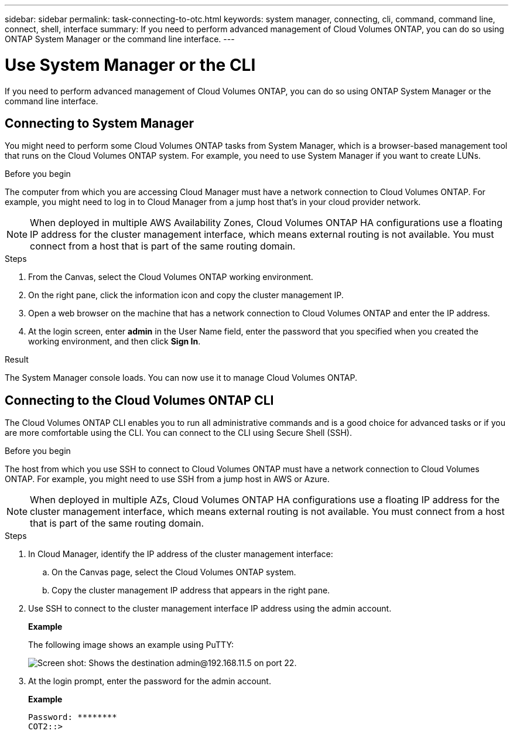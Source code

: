 ---
sidebar: sidebar
permalink: task-connecting-to-otc.html
keywords: system manager, connecting, cli, command, command line, connect, shell, interface
summary: If you need to perform advanced management of Cloud Volumes ONTAP, you can do so using ONTAP System Manager or the command line interface.
---

= Use System Manager or the CLI
:hardbreaks:
:nofooter:
:icons: font
:linkattrs:
:imagesdir: ./media/

If you need to perform advanced management of Cloud Volumes ONTAP, you can do so using ONTAP System Manager or the command line interface.

== Connecting to System Manager

You might need to perform some Cloud Volumes ONTAP tasks from System Manager, which is a browser-based management tool that runs on the Cloud Volumes ONTAP system. For example, you need to use System Manager if you want to create LUNs.

.Before you begin

The computer from which you are accessing Cloud Manager must have a network connection to Cloud Volumes ONTAP. For example, you might need to log in to Cloud Manager from a jump host that's in your cloud provider network.

NOTE: When deployed in multiple AWS Availability Zones, Cloud Volumes ONTAP HA configurations use a floating IP address for the cluster management interface, which means external routing is not available. You must connect from a host that is part of the same routing domain.

.Steps

. From the Canvas, select the Cloud Volumes ONTAP working environment.

. On the right pane, click the information icon and copy the cluster management IP.

. Open a web browser on the machine that has a network connection to Cloud Volumes ONTAP and enter the IP address.

. At the login screen, enter *admin* in the User Name field, enter the password that you specified when you created the working environment, and then click *Sign In*.

.Result

The System Manager console loads. You can now use it to manage Cloud Volumes ONTAP.

== Connecting to the Cloud Volumes ONTAP CLI

The Cloud Volumes ONTAP CLI enables you to run all administrative commands and is a good choice for advanced tasks or if you are more comfortable using the CLI. You can connect to the CLI using Secure Shell (SSH).

.Before you begin

The host from which you use SSH to connect to Cloud Volumes ONTAP must have a network connection to Cloud Volumes ONTAP. For example, you might need to use SSH from a jump host in AWS or Azure.

NOTE: When deployed in multiple AZs, Cloud Volumes ONTAP HA configurations use a floating IP address for the cluster management interface, which means external routing is not available. You must connect from a host that is part of the same routing domain.

.Steps

. In Cloud Manager, identify the IP address of the cluster management interface:

.. On the Canvas page, select the Cloud Volumes ONTAP system.

.. Copy the cluster management IP address that appears in the right pane.

. Use SSH to connect to the cluster management interface IP address using the admin account.
+
*Example*
+
The following image shows an example using PuTTY:
+
image:screenshot_cli2.gif[Screen shot: Shows the destination admin@192.168.11.5 on port 22.]

. At the login prompt, enter the password for the admin account.
+
*Example*
+
 Password: ********
 COT2::>
